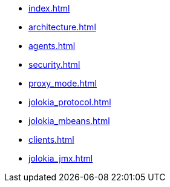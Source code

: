 * xref:index.adoc[]
* xref:architecture.adoc[]
* xref:agents.adoc[]
* xref:security.adoc[]
* xref:proxy_mode.adoc[]
* xref:jolokia_protocol.adoc[]
* xref:jolokia_mbeans.adoc[]
* xref:clients.adoc[]
* xref:jolokia_jmx.adoc[]
